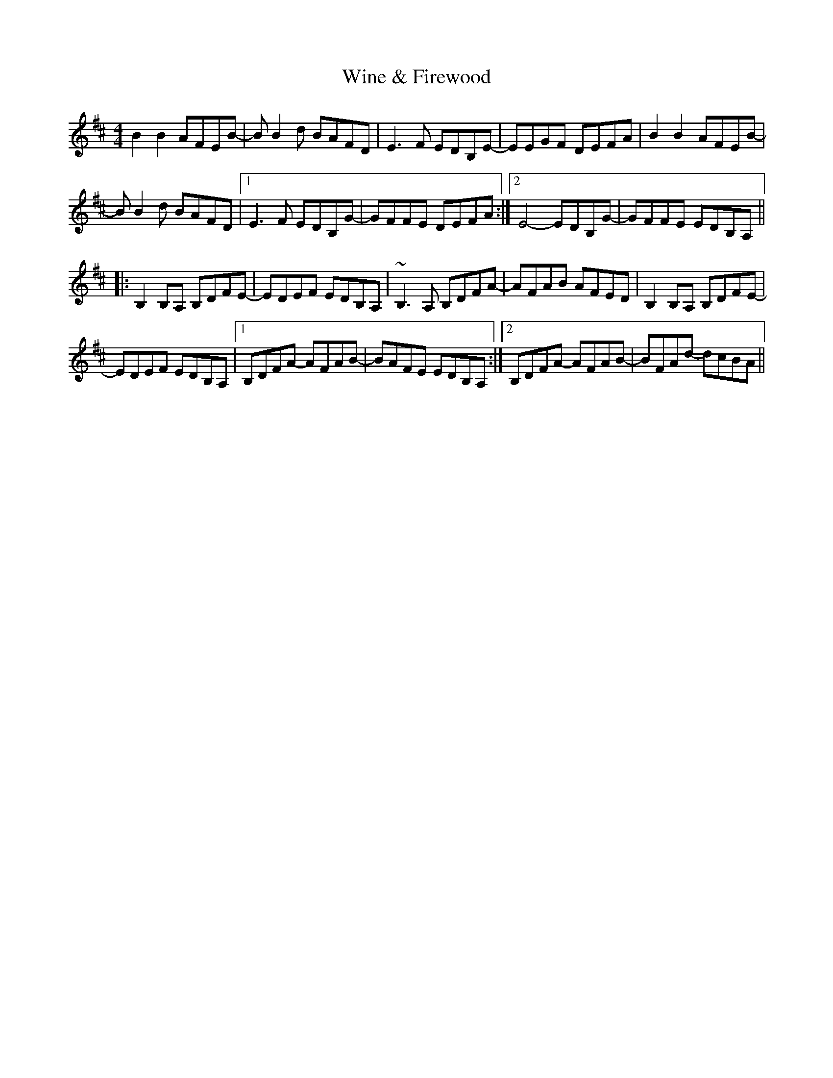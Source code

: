 X: 43114
T: Wine & Firewood
R: reel
M: 4/4
K: Bminor
B2B2AFEB-|BB2d BAFD|E3F EDB,E-|EEGF DEFA|B2B2AFEB-|
BB2d BAFD|1 E3F EDB,G-|GFFE DEFA:|2 E4-EDB,G-|GFFE EDB,A,||
|:B,2B,A, B,DFE-|EDEF EDB,A,|~B,3A, B,DFA-|AFAB AFED|B,2B,A, B,DFE-|
EDEF EDB,A,|1 B,DFA- AFAB-|BAFE EDB,A,:|2 B,DFA- AFAB-|BFAd- dcBA||

